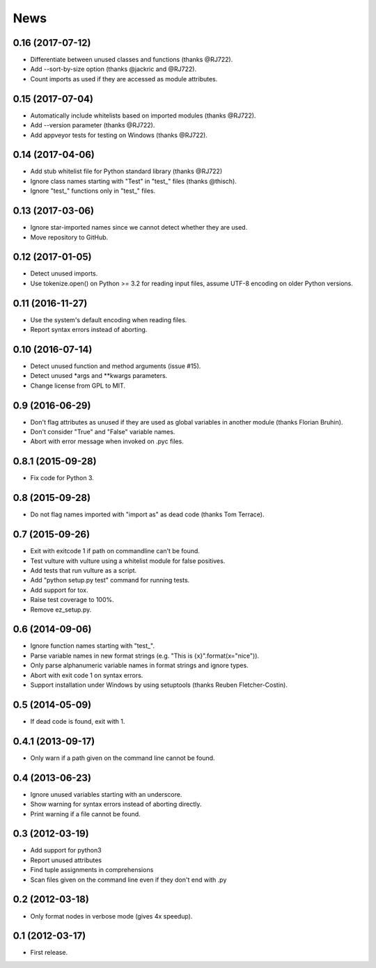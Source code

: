 News
====

0.16 (2017-07-12)
-----------------
* Differentiate between unused classes and functions (thanks @RJ722).
* Add --sort-by-size option (thanks @jackric and @RJ722).
* Count imports as used if they are accessed as module attributes.


0.15 (2017-07-04)
-----------------
* Automatically include whitelists based on imported modules (thanks @RJ722).
* Add --version parameter (thanks @RJ722).
* Add appveyor tests for testing on Windows (thanks @RJ722).


0.14 (2017-04-06)
-----------------
* Add stub whitelist file for Python standard library (thanks @RJ722)
* Ignore class names starting with "Test" in "test\_" files (thanks @thisch).
* Ignore "test\_" functions only in "test\_" files.


0.13 (2017-03-06)
-----------------
* Ignore star-imported names since we cannot detect whether they are used.
* Move repository to GitHub.


0.12 (2017-01-05)
-----------------
* Detect unused imports.
* Use tokenize.open() on Python >= 3.2 for reading input files, assume
  UTF-8 encoding on older Python versions.


0.11 (2016-11-27)
-----------------
* Use the system's default encoding when reading files.
* Report syntax errors instead of aborting.


0.10 (2016-07-14)
-----------------
* Detect unused function and method arguments (issue #15).
* Detect unused \*args and \*\*kwargs parameters.
* Change license from GPL to MIT.


0.9 (2016-06-29)
----------------
* Don't flag attributes as unused if they are used as global variables
  in another module (thanks Florian Bruhin).
* Don't consider "True" and "False" variable names.
* Abort with error message when invoked on .pyc files.


0.8.1 (2015-09-28)
------------------
* Fix code for Python 3.


0.8 (2015-09-28)
----------------
* Do not flag names imported with "import as" as dead code (thanks Tom Terrace).


0.7 (2015-09-26)
----------------
* Exit with exitcode 1 if path on commandline can't be found.
* Test vulture with vulture using a whitelist module for false positives.
* Add tests that run vulture as a script.
* Add "python setup.py test" command for running tests.
* Add support for tox.
* Raise test coverage to 100%.
* Remove ez_setup.py.


0.6 (2014-09-06)
----------------
* Ignore function names starting with "test\_".
* Parse variable names in new format strings (e.g. "This is {x}".format(x="nice")).
* Only parse alphanumeric variable names in format strings and ignore types.
* Abort with exit code 1 on syntax errors.
* Support installation under Windows by using setuptools (thanks Reuben Fletcher-Costin).


0.5 (2014-05-09)
----------------
* If dead code is found, exit with 1.


0.4.1 (2013-09-17)
------------------
* Only warn if a path given on the command line cannot be found.


0.4 (2013-06-23)
----------------
* Ignore unused variables starting with an underscore.
* Show warning for syntax errors instead of aborting directly.
* Print warning if a file cannot be found.


0.3 (2012-03-19)
----------------
* Add support for python3
* Report unused attributes
* Find tuple assignments in comprehensions
* Scan files given on the command line even if they don't end with .py


0.2 (2012-03-18)
----------------
* Only format nodes in verbose mode (gives 4x speedup).


0.1 (2012-03-17)
----------------
* First release.
